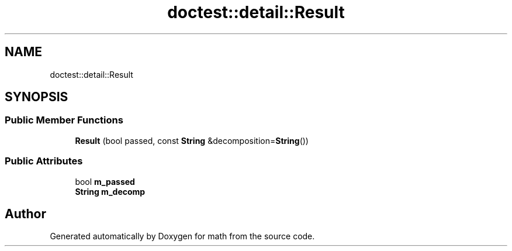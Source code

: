 .TH "doctest::detail::Result" 3 "Version latest" "math" \" -*- nroff -*-
.ad l
.nh
.SH NAME
doctest::detail::Result
.SH SYNOPSIS
.br
.PP
.SS "Public Member Functions"

.in +1c
.ti -1c
.RI "\fBResult\fP (bool passed, const \fBString\fP &decomposition=\fBString\fP())"
.br
.in -1c
.SS "Public Attributes"

.in +1c
.ti -1c
.RI "bool \fBm_passed\fP"
.br
.ti -1c
.RI "\fBString\fP \fBm_decomp\fP"
.br
.in -1c

.SH "Author"
.PP 
Generated automatically by Doxygen for math from the source code\&.
